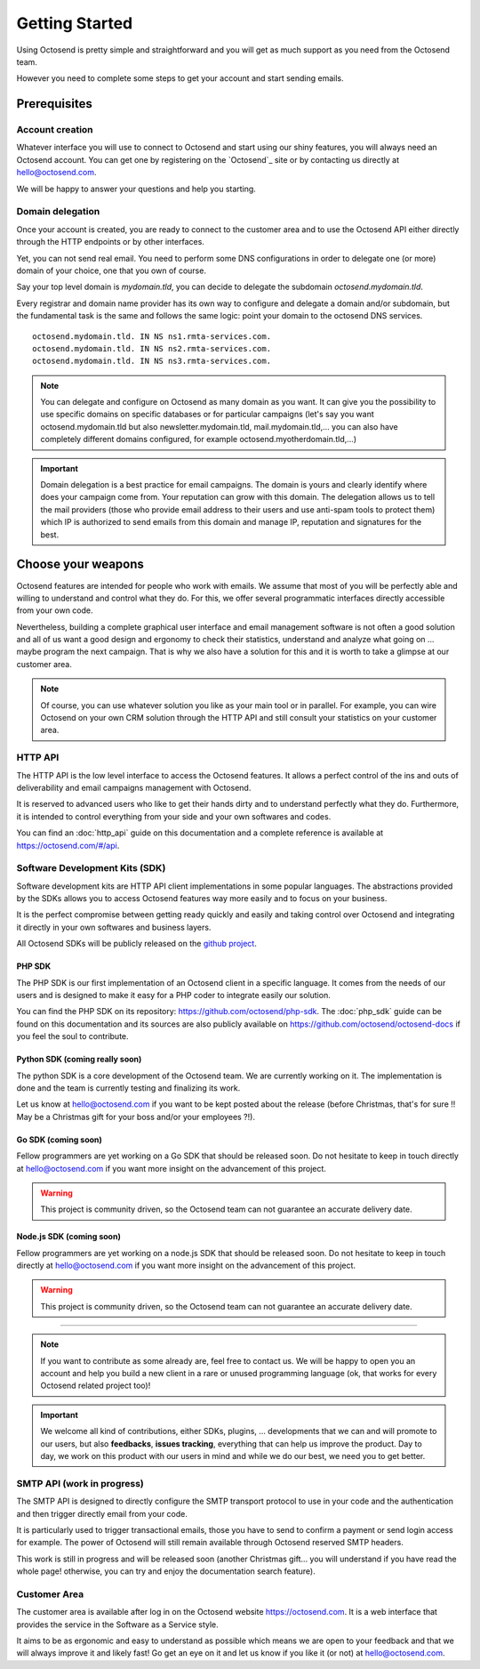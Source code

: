 Getting Started
===============

.. _github project: https://github.com/octosend

Using Octosend is pretty simple and straightforward and you will get as much support
as you need from the Octosend team.

However you need to complete some steps to get your account and start sending emails.

Prerequisites
-------------

Account creation
~~~~~~~~~~~~~~~~

Whatever interface you will use to connect to Octosend and start using our shiny
features, you will always need an Octosend account. You can get one by registering
on the `Octosend`_ site or by contacting us directly at hello@octosend.com.

We will be happy to answer your questions and help you starting.

Domain delegation
~~~~~~~~~~~~~~~~~

Once your account is created, you are ready to connect to the customer area and
to use the Octosend API either directly through the HTTP endpoints or by other
interfaces.

Yet, you can not send real email. You need to perform some DNS configurations in order
to delegate one (or more) domain of your choice, one that you own of course.

Say your top level domain is *mydomain.tld*, you can decide to delegate the subdomain
*octosend.mydomain.tld*.

Every registrar and domain name provider has its own way to configure and delegate
a domain and/or subdomain, but the fundamental task is the same and follows the
same logic: point your domain to the octosend DNS services.

::

  octosend.mydomain.tld. IN NS ns1.rmta-services.com.
  octosend.mydomain.tld. IN NS ns2.rmta-services.com.
  octosend.mydomain.tld. IN NS ns3.rmta-services.com.

.. note::
  You can delegate and configure on Octosend as many domain as you want. It can
  give you the possibility to use specific domains on specific databases or for particular
  campaigns (let's say you want octosend.mydomain.tld but also newsletter.mydomain.tld,
  mail.mydomain.tld,... you can also have completely different domains configured,
  for example octosend.myotherdomain.tld,...)

.. important::
  Domain delegation is a best practice for email campaigns. The domain is yours and
  clearly identify where does your campaign come from. Your reputation can grow
  with this domain.
  The delegation allows us to tell the mail providers (those who provide email
  address to their users and use anti-spam tools to protect them) which IP is authorized
  to send emails from this domain and manage IP, reputation and signatures for the best.

Choose your weapons
-------------------

Octosend features are intended for people who work with emails. We assume that most
of you will be perfectly able and willing to understand and control what they do.
For this, we offer several programmatic interfaces directly accessible from your
own code.

Nevertheless, building a complete graphical user interface and email management
software is not often a good solution and all of us want a good design and ergonomy
to check their statistics, understand and analyze what going on ... maybe program
the next campaign.
That is why we also have a solution for this and it is worth to take a glimpse at
our customer area.

.. note::
  Of course, you can use whatever solution you like as your main tool or in parallel.
  For example, you can wire Octosend on your own CRM solution through the HTTP API
  and still consult your statistics on your customer area.

HTTP API
~~~~~~~~

The HTTP API is the low level interface to access the Octosend features. It allows
a perfect control of the ins and outs of deliverability and email campaigns management
with Octosend.

It is reserved to advanced users who like to get their hands dirty and to understand
perfectly what they do. Furthermore, it is intended to control everything from your
side and your own softwares and codes.

You can find an :doc:`http_api` guide on this documentation and a complete
reference is available at https://octosend.com/#/api.

Software Development Kits (SDK)
~~~~~~~~~~~~~~~~~~~~~~~~~~~~~~~

Software development kits are HTTP API client implementations in some popular languages.
The abstractions provided by the SDKs allows you to access Octosend features way
more easily and to focus on your business.

It is the perfect compromise between getting ready quickly and easily and taking
control over Octosend and integrating it directly in your own softwares and business
layers.

All Octosend SDKs will be publicly released on the `github project`_.

PHP SDK
"""""""
The PHP SDK is our first implementation of an Octosend client in a specific language.
It comes from the needs of our users and is designed to make it easy for a PHP coder
to integrate easily our solution.

You can find the PHP SDK on its repository: https://github.com/octosend/php-sdk.
The :doc:`php_sdk` guide can be found on this documentation and its sources
are also publicly available on https://github.com/octosend/octosend-docs if you
feel the soul to contribute.

Python SDK (coming really soon)
"""""""""""""""""""""""""""""""
The python SDK is a core development of the Octosend team. We are currently working on
it. The implementation is done and the team is currently testing and finalizing
its work.

Let us know at hello@octosend.com if you want to be kept posted about the release
(before Christmas, that's for sure !! May be a Christmas gift for your boss and/or
your employees ?!).

Go SDK (coming soon)
""""""""""""""""""""
Fellow programmers are yet working on a Go SDK that should be released soon. Do
not hesitate to keep in touch directly at hello@octosend.com if you want more insight
on the advancement of this project.

.. warning::
  This project is community driven, so the Octosend team can not guarantee an accurate
  delivery date.

Node.js SDK (coming soon)
"""""""""""""""""""""""""
Fellow programmers are yet working on a node.js SDK that should be released soon. Do
not hesitate to keep in touch directly at hello@octosend.com if you want more insight
on the advancement of this project.

.. warning::
  This project is community driven, so the Octosend team can not guarantee an accurate
  delivery date.

----------------------

.. note::
  If you want to contribute as some already are, feel free to contact us. We will
  be happy to open you an account and help you build a new client in a rare or unused
  programming language (ok, that works for every Octosend related project too)!

.. important::
  We welcome all kind of contributions, either SDKs, plugins, ... developments that
  we can and will promote to our users, but also **feedbacks**, **issues tracking**,
  everything that can help us improve the product.
  Day to day, we work on this product with our users in mind and while we do our best,
  we need you to get better.

SMTP API (work in progress)
~~~~~~~~~~~~~~~~~~~~~~~~~~~

The SMTP API is designed to directly configure the SMTP transport protocol to use
in your code and the authentication and then trigger directly email from your code.

It is particularly used to trigger transactional emails, those you have to send
to confirm a payment or send login access for example.
The power of Octosend will still remain available through Octosend reserved SMTP headers.

This work is still in progress and will be released soon (another Christmas gift...
you will understand if you have read the whole page! otherwise, you can try and
enjoy the documentation search feature).

Customer Area
~~~~~~~~~~~~~

The customer area is available after log in on the Octosend website https://octosend.com.
It is a web interface that provides the service in the Software as a Service style.

It aims to be as ergonomic and easy to understand as possible which means we are
open to your feedback and that we will always improve it and likely fast! Go get
an eye on it and let us know if you like it (or not) at hello@octosend.com.
